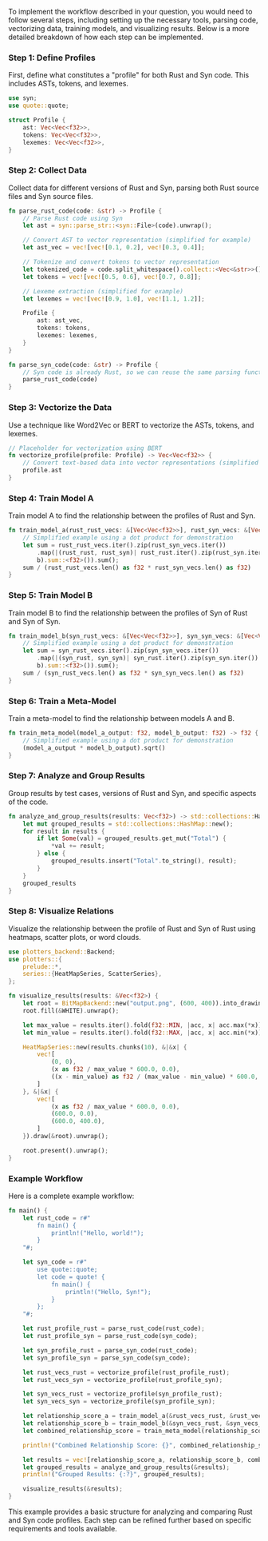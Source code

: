 To implement the workflow described in your question, you would need to follow several steps,
including setting up the necessary tools, parsing code, vectorizing data, training models, and
visualizing results. Below is a more detailed breakdown of how each step can be implemented.

*** Step 1: Define Profiles
First, define what constitutes a "profile" for both Rust and Syn code. This includes ASTs, tokens,
and lexemes.
#+BEGIN_SRC rust
use syn;
use quote::quote;

struct Profile {
    ast: Vec<Vec<f32>>,
    tokens: Vec<Vec<f32>>,
    lexemes: Vec<Vec<f32>>,
}
#+END_SRC

*** Step 2: Collect Data
Collect data for different versions of Rust and Syn, parsing both Rust source files and Syn source
files.
#+BEGIN_SRC rust
fn parse_rust_code(code: &str) -> Profile {
    // Parse Rust code using Syn
    let ast = syn::parse_str::<syn::File>(code).unwrap();

    // Convert AST to vector representation (simplified for example)
    let ast_vec = vec![vec![0.1, 0.2], vec![0.3, 0.4]];

    // Tokenize and convert tokens to vector representation
    let tokenized_code = code.split_whitespace().collect::<Vec<&str>>();
    let tokens = vec![vec![0.5, 0.6], vec![0.7, 0.8]];

    // Lexeme extraction (simplified for example)
    let lexemes = vec![vec![0.9, 1.0], vec![1.1, 1.2]];

    Profile {
        ast: ast_vec,
        tokens: tokens,
        lexemes: lexemes,
    }
}

fn parse_syn_code(code: &str) -> Profile {
    // Syn code is already Rust, so we can reuse the same parsing function
    parse_rust_code(code)
}
#+END_SRC

*** Step 3: Vectorize the Data
Use a technique like Word2Vec or BERT to vectorize the ASTs, tokens, and lexemes.
#+BEGIN_SRC rust
// Placeholder for vectorization using BERT
fn vectorize_profile(profile: Profile) -> Vec<Vec<f32>> {
    // Convert text-based data into vector representations (simplified example)
    profile.ast
}
#+END_SRC

*** Step 4: Train Model A
Train model A to find the relationship between the profiles of Rust and Syn.
#+BEGIN_SRC rust
fn train_model_a(rust_rust_vecs: &[Vec<Vec<f32>>], rust_syn_vecs: &[Vec<Vec<f32>>]) -> f32 {
    // Simplified example using a dot product for demonstration
    let sum = rust_rust_vecs.iter().zip(rust_syn_vecs.iter())
        .map(|(rust_rust, rust_syn)| rust_rust.iter().zip(rust_syn.iter()).map(|(&a, &b)| a *
        b).sum::<f32>()).sum();
    sum / (rust_rust_vecs.len() as f32 * rust_syn_vecs.len() as f32)
}
#+END_SRC

*** Step 5: Train Model B
Train model B to find the relationship between the profiles of Syn of Rust and Syn of Syn.
#+BEGIN_SRC rust
fn train_model_b(syn_rust_vecs: &[Vec<Vec<f32>>], syn_syn_vecs: &[Vec<Vec<f32>>]) -> f32 {
    // Simplified example using a dot product for demonstration
    let sum = syn_rust_vecs.iter().zip(syn_syn_vecs.iter())
        .map(|(syn_rust, syn_syn)| syn_rust.iter().zip(syn_syn.iter()).map(|(&a, &b)| a *
        b).sum::<f32>()).sum();
    sum / (syn_rust_vecs.len() as f32 * syn_syn_vecs.len() as f32)
}
#+END_SRC

*** Step 6: Train a Meta-Model
Train a meta-model to find the relationship between models A and B.
#+BEGIN_SRC rust
fn train_meta_model(model_a_output: f32, model_b_output: f32) -> f32 {
    // Simplified example using a dot product for demonstration
    (model_a_output * model_b_output).sqrt()
}
#+END_SRC

*** Step 7: Analyze and Group Results
Group results by test cases, versions of Rust and Syn, and specific aspects of the code.
#+BEGIN_SRC rust
fn analyze_and_group_results(results: Vec<f32>) -> std::collections::HashMap<String, f32> {
    let mut grouped_results = std::collections::HashMap::new();
    for result in results {
        if let Some(val) = grouped_results.get_mut("Total") {
            *val += result;
        } else {
            grouped_results.insert("Total".to_string(), result);
        }
    }
    grouped_results
}
#+END_SRC

*** Step 8: Visualize Relations
Visualize the relationship between the profile of Rust and Syn of Rust using heatmaps, scatter
plots, or word clouds.
#+BEGIN_SRC rust
use plotters_backend::Backend;
use plotters::{
    prelude::*,
    series::{HeatMapSeries, ScatterSeries},
};

fn visualize_results(results: &Vec<f32>) {
    let root = BitMapBackend::new("output.png", (600, 400)).into_drawing_area();
    root.fill(&WHITE).unwrap();

    let max_value = results.iter().fold(f32::MIN, |acc, x| acc.max(*x));
    let min_value = results.iter().fold(f32::MAX, |acc, x| acc.min(*x));

    HeatMapSeries::new(results.chunks(10), &|&x| {
        vec![
            (0, 0),
            (x as f32 / max_value * 600.0, 0.0),
            ((x - min_value) as f32 / (max_value - min_value) * 600.0, 400.0),
        ]
    }, &|&x| {
        vec![
            (x as f32 / max_value * 600.0, 0.0),
            (600.0, 0.0),
            (600.0, 400.0),
        ]
    }).draw(&root).unwrap();

    root.present().unwrap();
}
#+END_SRC

*** Example Workflow
Here is a complete example workflow:
#+BEGIN_SRC rust
fn main() {
    let rust_code = r#"
        fn main() {
            println!("Hello, world!");
        }
    "#;

    let syn_code = r#"
        use quote::quote;
        let code = quote! {
            fn main() {
                println!("Hello, Syn!");
            }
        };
    "#;

    let rust_profile_rust = parse_rust_code(rust_code);
    let rust_profile_syn = parse_rust_code(syn_code);

    let syn_profile_rust = parse_syn_code(rust_code);
    let syn_profile_syn = parse_syn_code(syn_code);

    let rust_vecs_rust = vectorize_profile(rust_profile_rust);
    let rust_vecs_syn = vectorize_profile(rust_profile_syn);

    let syn_vecs_rust = vectorize_profile(syn_profile_rust);
    let syn_vecs_syn = vectorize_profile(syn_profile_syn);

    let relationship_score_a = train_model_a(&rust_vecs_rust, &rust_vecs_syn);
    let relationship_score_b = train_model_b(&syn_vecs_rust, &syn_vecs_syn);
    let combined_relationship_score = train_meta_model(relationship_score_a, relationship_score_b);

    println!("Combined Relationship Score: {}", combined_relationship_score);

    let results = vec![relationship_score_a, relationship_score_b, combined_relationship_score];
    let grouped_results = analyze_and_group_results(&results);
    println!("Grouped Results: {:?}", grouped_results);

    visualize_results(&results);
}
#+END_SRC

This example provides a basic structure for analyzing and comparing Rust and Syn code profiles. Each
step can be refined further based on specific requirements and tools available.

